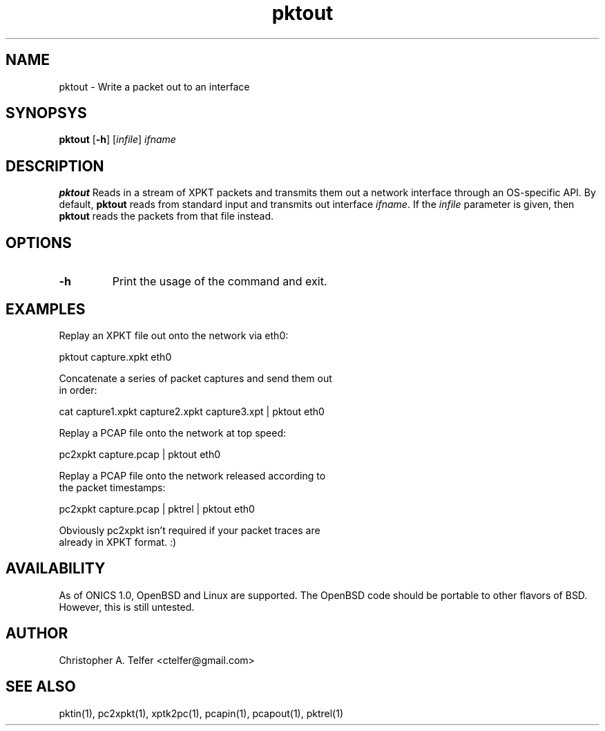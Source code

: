 .TH "pktout" 1 "August 2013" "ONICS 1.0"
.SH NAME
pktout - Write a packet out to an interface
.P
.SH SYNOPSYS
\fBpktout\fP [\fB-h\fP] [\fIinfile\fP] \fIifname\fP
.P
.SH DESCRIPTION
\fBpktout\fP Reads in a stream of XPKT packets and transmits them out 
a network interface through an OS-specific API.  By default,
\fBpktout\fP reads from standard input and transmits out interface
\fIifname\fP.  If the \fIinfile\fP parameter is given, then \fBpktout\fP
reads the packets from that file instead.
.P
.SH OPTIONS
.P
.IP \fB-h\fP
Print the usage of the command and exit.
.P
.SH EXAMPLES
.P
.nf

Replay an XPKT file out onto the network via eth0:

    pktout capture.xpkt eth0

Concatenate a series of packet captures and send them out 
in order:

    cat capture1.xpkt capture2.xpkt capture3.xpt | pktout eth0

Replay a PCAP file onto the network at top speed:

    pc2xpkt capture.pcap | pktout eth0

Replay a PCAP file onto the network released according to
the packet timestamps:

    pc2xpkt capture.pcap | pktrel | pktout eth0

Obviously pc2xpkt isn't required if your packet traces are
already in XPKT format.  :)
.fi
.P
.SH AVAILABILITY
As of ONICS 1.0, OpenBSD and Linux are supported.  The OpenBSD code
should be portable to other flavors of BSD.  However, this is still
untested. 
.P
.SH AUTHOR
Christopher A. Telfer <ctelfer@gmail.com>
.P
.SH "SEE ALSO"
pktin(1), pc2xpkt(1), xptk2pc(1), pcapin(1), pcapout(1), pktrel(1)

